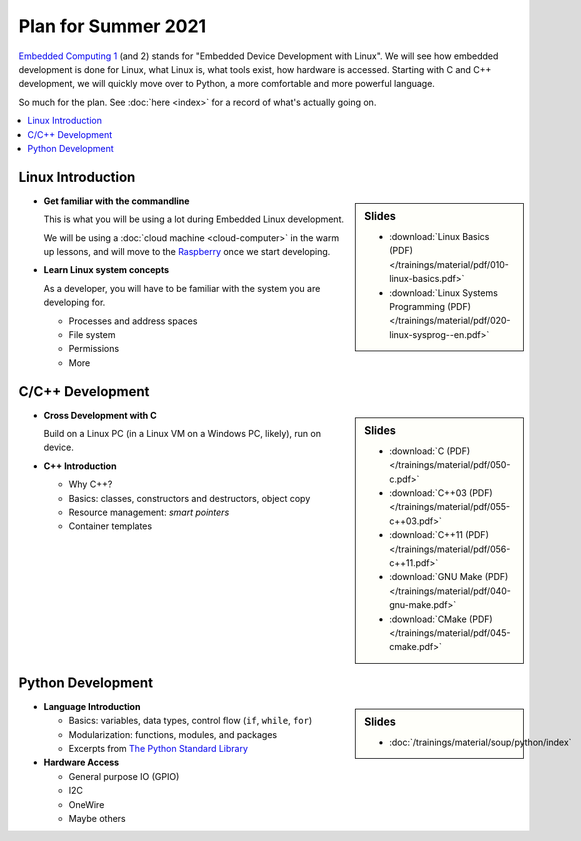 Plan for Summer 2021
====================

`Embedded Computing 1
<https://www.fh-joanneum.at/elektronik-und-computer-engineering/bachelor/en/course/embedded-computing-1/190420404-embedded-computing-1-2019/ss/2020/>`__
(and 2) stands for "Embedded Device Development with Linux". We will
see how embedded development is done for Linux, what Linux is, what
tools exist, how hardware is accessed. Starting with C and C++
development, we will quickly move over to Python, a more comfortable
and more powerful language.

So much for the plan. See :doc:`here <index>` for a record of what's
actually going on.

.. contents::
   :local:

Linux Introduction
------------------

.. sidebar:: Slides

   * :download:`Linux Basics (PDF) </trainings/material/pdf/010-linux-basics.pdf>`
   * :download:`Linux Systems Programming (PDF) </trainings/material/pdf/020-linux-sysprog--en.pdf>`

* **Get familiar with the commandline**

  This is what you will be using a lot during Embedded Linux
  development.

  We will be using a :doc:`cloud machine <cloud-computer>` in the warm
  up lessons, and will move to the `Raspberry
  <https://www.raspberrypi.org/>`__ once we start developing.

* **Learn Linux system concepts**

  As a developer, you will have to be familiar with the system you are
  developing for.

  * Processes and address spaces
  * File system
  * Permissions
  * More

C/C++ Development
-----------------

.. sidebar:: Slides

   * :download:`C (PDF) </trainings/material/pdf/050-c.pdf>`
   * :download:`C++03 (PDF) </trainings/material/pdf/055-c++03.pdf>`
   * :download:`C++11 (PDF) </trainings/material/pdf/056-c++11.pdf>`
   * :download:`GNU Make (PDF) </trainings/material/pdf/040-gnu-make.pdf>`
   * :download:`CMake (PDF) </trainings/material/pdf/045-cmake.pdf>`

* **Cross Development with C**

  Build on a Linux PC (in a Linux VM on a Windows PC, likely), run on
  device.

* **C++ Introduction**

  * Why C++?
  * Basics: classes, constructors and destructors, object copy
  * Resource management: *smart pointers*
  * Container templates

Python Development
------------------

.. sidebar:: Slides

   * :doc:`/trainings/material/soup/python/index`

* **Language Introduction**

  * Basics: variables, data types, control flow (``if``, ``while``,
    ``for``)
  * Modularization: functions, modules, and packages
  * Excerpts from `The Python Standard Library
    <https://docs.python.org/3/py-modindex.html>`__

* **Hardware Access**

  * General purpose IO (GPIO)
  * I2C
  * OneWire
  * Maybe others
